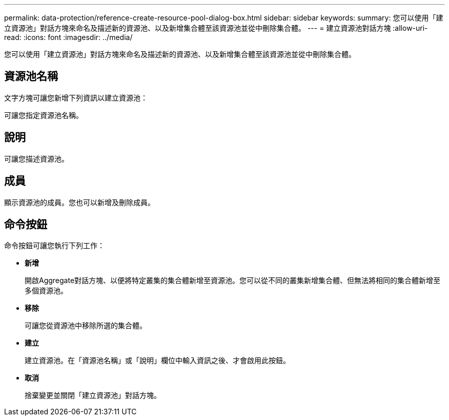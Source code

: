 ---
permalink: data-protection/reference-create-resource-pool-dialog-box.html 
sidebar: sidebar 
keywords:  
summary: 您可以使用「建立資源池」對話方塊來命名及描述新的資源池、以及新增集合體至該資源池並從中刪除集合體。 
---
= 建立資源池對話方塊
:allow-uri-read: 
:icons: font
:imagesdir: ../media/


[role="lead"]
您可以使用「建立資源池」對話方塊來命名及描述新的資源池、以及新增集合體至該資源池並從中刪除集合體。



== 資源池名稱

文字方塊可讓您新增下列資訊以建立資源池：

可讓您指定資源池名稱。



== 說明

可讓您描述資源池。



== 成員

顯示資源池的成員。您也可以新增及刪除成員。



== 命令按鈕

命令按鈕可讓您執行下列工作：

* *新增*
+
開啟Aggregate對話方塊、以便將特定叢集的集合體新增至資源池。您可以從不同的叢集新增集合體、但無法將相同的集合體新增至多個資源池。

* *移除*
+
可讓您從資源池中移除所選的集合體。

* *建立*
+
建立資源池。在「資源池名稱」或「說明」欄位中輸入資訊之後、才會啟用此按鈕。

* *取消*
+
捨棄變更並關閉「建立資源池」對話方塊。


